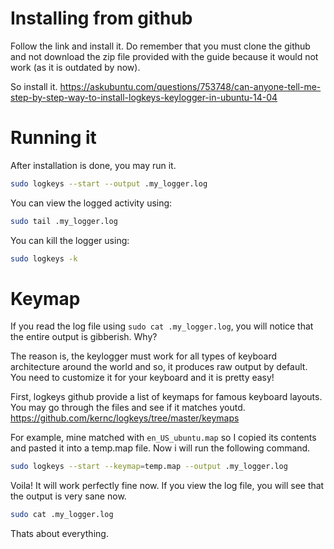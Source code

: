 * Installing from github

Follow the link and install it. Do remember that you must clone the github and not download the zip file provided with the guide because it would not work (as it is outdated by now).

So install it.
https://askubuntu.com/questions/753748/can-anyone-tell-me-step-by-step-way-to-install-logkeys-keylogger-in-ubuntu-14-04

* Running it
After installation is done, you may run it. 

#+begin_src bash
sudo logkeys --start --output .my_logger.log
#+end_src

You can view the logged activity using:

#+begin_src bash
sudo tail .my_logger.log
#+end_src

You can kill the logger using:

#+begin_src bash
sudo logkeys -k
#+end_src

* Keymap

If you read the log file using ~sudo cat .my_logger.log~, you will notice that the entire output is gibberish. Why?

The reason is, the keylogger must work for all types of keyboard architecture around the world and so, it produces raw output by default. You need to customize it for your keyboard and it is pretty easy!

First, logkeys github provide a list of keymaps for famous keyboard layouts. You may go through the files and see if it matches youtd.
https://github.com/kernc/logkeys/tree/master/keymaps

For example, mine matched with ~en_US_ubuntu.map~ so I copied its contents and pasted it into a temp.map file. Now i will run the following command.

#+begin_src bash
sudo logkeys --start --keymap=temp.map --output .my_logger.log
#+end_src

Voila! It will work perfectly fine now. If you view the log file, you will see that the output is very sane now.

#+begin_src bash
sudo cat .my_logger.log
#+end_src

Thats about everything.
